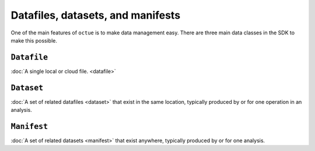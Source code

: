.. _data_containers:

==================================
Datafiles, datasets, and manifests
==================================

One of the main features of ``octue`` is to make data management easy. There are three main data classes in the SDK to
make this possible.

``Datafile``
============
:doc:`A single local or cloud file. <datafile>`


``Dataset``
===========
:doc:`A set of related datafiles <dataset>` that exist in the same location, typically produced by or for one operation in an analysis.


``Manifest``
============
:doc:`A set of related datasets <manifest>` that exist anywhere, typically produced by or for one analysis.

